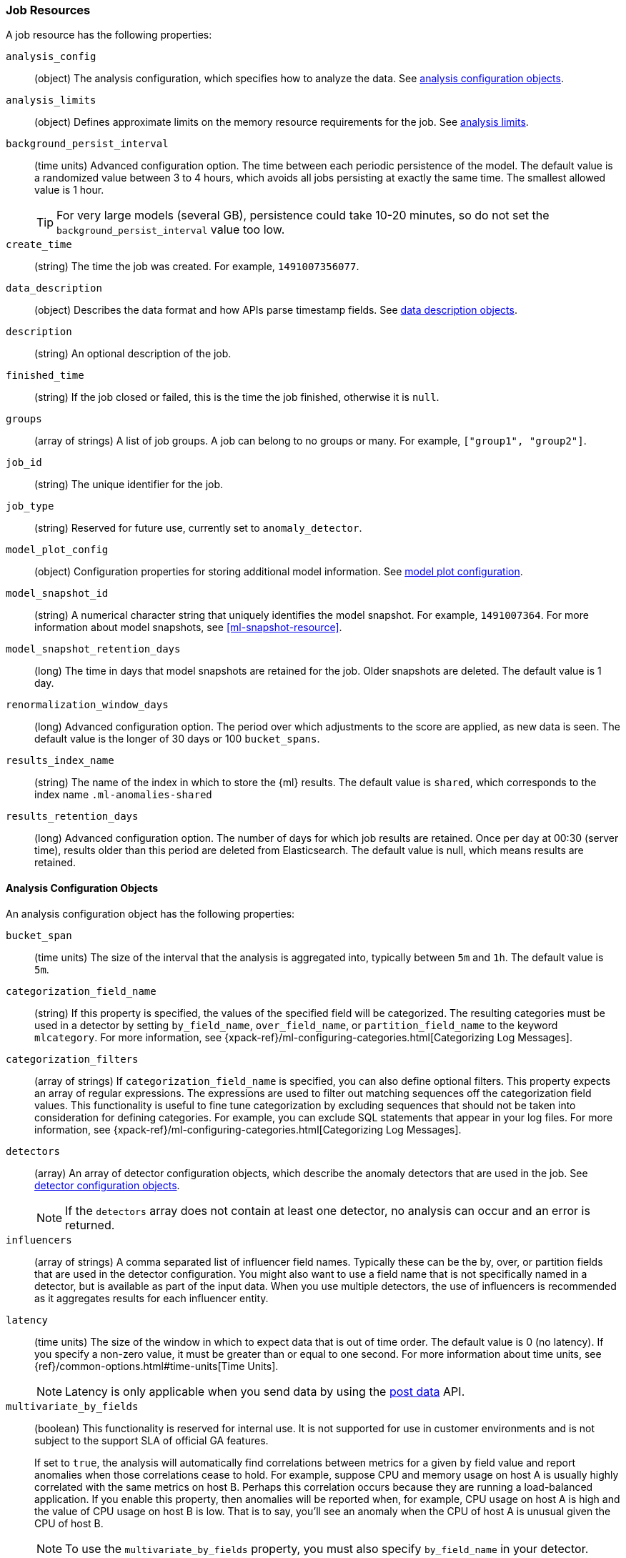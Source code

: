 [role="xpack"]
[[ml-job-resource]]
=== Job Resources

A job resource has the following properties:

`analysis_config`::
  (object) The analysis configuration, which specifies how to analyze the data.
  See <<ml-analysisconfig, analysis configuration objects>>.

`analysis_limits`::
  (object) Defines approximate limits on the memory resource requirements for the job.
  See <<ml-apilimits,analysis limits>>.

`background_persist_interval`::
  (time units) Advanced configuration option.
  The time between each periodic persistence of the model.
  The default value is a randomized value between 3 to 4 hours, which avoids
  all jobs persisting at exactly the same time. The smallest allowed value is
  1 hour.
+
--
TIP: For very large models (several GB), persistence could take 10-20 minutes,
so do not set the `background_persist_interval` value too low.

--

`create_time`::
  (string) The time the job was created. For example, `1491007356077`.

`data_description`::
  (object) Describes the data format and how APIs parse timestamp fields.
  See <<ml-datadescription,data description objects>>.

`description`::
  (string) An optional description of the job.

`finished_time`::
  (string) If the job closed or failed, this is the time the job finished,
  otherwise it is `null`.

`groups`::
  (array of strings) A list of job groups.  A job can belong to no groups or
  many. For example, `["group1", "group2"]`.

`job_id`::
  (string) The unique identifier for the job.

`job_type`::
  (string) Reserved for future use, currently set to `anomaly_detector`.

`model_plot_config`::
  (object) Configuration properties for storing additional model information.
  See <<ml-apimodelplotconfig, model plot configuration>>.

`model_snapshot_id`::
  (string) A numerical character string that uniquely identifies the model
  snapshot. For example, `1491007364`.
  For more information about model snapshots, see <<ml-snapshot-resource>>.

`model_snapshot_retention_days`::
  (long) The time in days that model snapshots are retained for the job.
  Older snapshots are deleted. The default value is 1 day.

`renormalization_window_days`::
  (long) Advanced configuration option.
  The period over which adjustments to the score are applied, as new data is seen.
  The default value is the longer of 30 days or 100 `bucket_spans`.

`results_index_name`::
  (string) The name of the index in which to store the {ml} results.
  The default value is `shared`,
  which corresponds to the index name `.ml-anomalies-shared`

`results_retention_days`::
  (long) Advanced configuration option.
  The number of days for which job results are retained.
  Once per day at 00:30 (server time), results older than this period are
  deleted from Elasticsearch. The default value is null, which means results
  are retained.

[[ml-analysisconfig]]
==== Analysis Configuration Objects

An analysis configuration object has the following properties:

`bucket_span`::
  (time units) The size of the interval that the analysis is aggregated into,
  typically between `5m` and `1h`. The default value is `5m`.

`categorization_field_name`::
  (string) If this property is specified, the values of the specified field will
  be categorized. The resulting categories must be used in a detector by setting
  `by_field_name`, `over_field_name`, or `partition_field_name` to the keyword
  `mlcategory`. For more information, see
  {xpack-ref}/ml-configuring-categories.html[Categorizing Log Messages].
//<<ml-configuring-categories>>.

`categorization_filters`::
  (array of strings) If `categorization_field_name` is specified,
  you can also define optional filters. This property expects an array of
  regular expressions. The expressions are used to filter out matching sequences
  off the categorization field values. This functionality is useful to fine tune
  categorization by excluding sequences that should not be taken into
  consideration for defining categories. For example, you can exclude SQL
  statements that appear in your log files. For more information, see
  {xpack-ref}/ml-configuring-categories.html[Categorizing Log Messages].
//<<ml-configuring-categories>>.

`detectors`::
  (array) An array of detector configuration objects,
  which describe the anomaly detectors that are used in the job.
  See <<ml-detectorconfig,detector configuration objects>>. +
+
--
NOTE: If the `detectors` array does not contain at least one detector,
no analysis can occur and an error is returned.

--

`influencers`::
  (array of strings) A comma separated list of influencer field names.
  Typically these can be the by, over, or partition fields that are used in the
  detector configuration. You might also want to use a field name that is not
  specifically named in a detector, but is available as part of the input data.
  When you use multiple detectors, the use of influencers is recommended as it
  aggregates results for each influencer entity.

`latency`::
  (time units) The size of the window in which to expect data that is out of
  time order. The default value is 0 (no latency). If you specify a non-zero
  value, it must be greater than or equal to one second. For more information
  about time units, see
  {ref}/common-options.html#time-units[Time Units].
+
--
NOTE: Latency is only applicable when you send data by using
the <<ml-post-data,post data>> API.

--

`multivariate_by_fields`::
  (boolean) This functionality is reserved for internal use. It is not supported
  for use in customer environments and is not subject to the support SLA of
  official GA features.
+
--
If set to `true`, the analysis will automatically find correlations
between metrics for a given `by` field value and report anomalies when those
correlations cease to hold. For example, suppose CPU and memory usage on host A
is usually highly correlated with the same metrics on host B. Perhaps this
correlation occurs because they are running a load-balanced application.
If you enable this property, then anomalies will be reported when, for example,
CPU usage on host A is high and the value of CPU usage on host B is low.
That is to say, you'll see an anomaly when the CPU of host A is unusual given
the CPU of host B.

NOTE: To use the `multivariate_by_fields` property, you must also specify
`by_field_name` in your detector.

--

`summary_count_field_name`::
  (string) If this property is specified, the data that is fed to the job is
  expected to be pre-summarized. This property value is the name of the field
  that contains the count of raw data points that have been summarized. The same
  `summary_count_field_name` applies to all detectors in the job.
+
--

NOTE: The `summary_count_field_name` property cannot be used with the `metric`
function.

--

////
LEAVE UNDOCUMENTED
`overlapping_buckets`::
 (boolean) If set to `true`, an additional analysis occurs that runs out of phase by half a bucket length.
 This requires more system resources and enhances detection of anomalies that span bucket boundaries.
`use_per_partition_normalization`::
  () TBD
////

[float]
[[ml-detectorconfig]]
==== Detector Configuration Objects

Detector configuration objects specify which data fields a job analyzes.
They also specify which analytical functions are used.
You can specify multiple detectors for a job.
Each detector has the following properties:

`by_field_name`::
  (string) The field used to split the data.
  In particular, this property is used for analyzing the splits with respect to their own history.
  It is used for finding unusual values in the context of the split.

`detector_description`::
  (string) A description of the detector. For example, `Low event rate`.

`exclude_frequent`::
  (string) Contains one of the following values: `all`, `none`, `by`, or `over`.
  If set, frequent entities are excluded from influencing the anomaly results.
  Entities can be considered frequent over time or frequent in a population.
  If you are working with both over and by fields, then you can set `exclude_frequent`
  to `all` for both fields, or to `by` or `over` for those specific fields.

`field_name`::
  (string) The field that the detector uses in the function. If you use an event rate
  function such as `count` or `rare`, do not specify this field. +
+
--
NOTE: The `field_name` cannot contain double quotes or backslashes.

--

`function`::
  (string) The analysis function that is used.
  For example, `count`, `rare`, `mean`, `min`, `max`, and `sum`. For more
  information, see {xpack-ref}/ml-functions.html[Function Reference].
//<<ml-functions>>.

`over_field_name`::
  (string) The field used to split the data.
  In particular, this property is used for analyzing the splits with respect to
  the history of all splits. It is used for finding unusual values in the
  population of all splits. For more information, see
  {xpack-ref}/ml-configuring-pop.html[Performing Population Analysis].

`partition_field_name`::
  (string) The field used to segment the analysis.
  When you use this property, you have completely independent baselines for each value of this field.

`use_null`::
  (boolean) Defines whether a new series is used as the null series
  when there is no value for the by or partition fields. The default value is `false`. +
+
--
IMPORTANT: Field names are case sensitive, for example a field named 'Bytes'
is different from one named 'bytes'.

--

////
LEAVE UNDOCUMENTED
 `detector_rules`::
  (array) TBD
////

`detector_index`::
  (integer) Unique ID for the detector, used when updating it.
  Based on the order of detectors within the `analysis_config`, starting at zero.

[float]
[[ml-datadescription]]
==== Data Description Objects

The data description defines the format of the input data when you send data to
the job by using the <<ml-post-data,post data>> API. Note that when configure
a {dfeed}, these properties are automatically set.

When data is received via the <<ml-post-data,post data>> API, it is not stored
in {es}. Only the results for anomaly detection are retained.

A data description object has the following properties:

`format`::
  (string) Only `JSON` format is supported at this time.

`time_field`::
  (string) The name of the field that contains the timestamp.
  The default value is `time`.

`time_format`::
  (string) The time format, which can be `epoch`, `epoch_ms`, or a custom pattern.
  The default value is `epoch`, which refers to UNIX or Epoch time (the number of seconds
  since 1 Jan 1970).
  The value `epoch_ms` indicates that time is measured in milliseconds since the epoch.
  The `epoch` and `epoch_ms` time formats accept either integer or real values. +
+
--
NOTE: Custom patterns must conform to the Java `DateTimeFormatter` class.
When you use date-time formatting patterns, it is recommended that you provide
the full date, time and time zone. For example: `yyyy-MM-dd'T'HH:mm:ssX`.
If the pattern that you specify is not sufficient to produce a complete timestamp,
job creation fails.

--

[float]
[[ml-apilimits]]
==== Analysis Limits

Limits can be applied for the resources required to hold the mathematical models in memory.
These limits are approximate and can be set per job. They do not control the
memory used by other processes, for example the Elasticsearch Java processes.
If necessary, you can increase the limits after the job is created.

The `analysis_limits` object has the following properties:

`categorization_examples_limit`::
  (long) The maximum number of examples stored per category in memory and
  in the results data store. The default value is 4.  If you increase this value,
  more examples are available, however it requires that you have more storage available.
  If you set this value to `0`, no examples are stored. +
+
--
NOTE: The `categorization_examples_limit` only applies to analysis that uses categorization.
For more information, see
{xpack-ref}/ml-configuring-categories.html[Categorizing Log Messages].

--

`model_memory_limit`::
  (long or string) The approximate maximum amount of memory resources that are
  required for analytical processing. Once this limit is approached, data pruning
  becomes more aggressive. Upon exceeding this limit, new entities are not
  modeled. The default value is `4096mb`. If you specify a number instead of a
  string, the units are assumed to be MiB. Specifying a string is recommended
  for clarity. If you specify a byte size unit of `b` or `kb` and the number
  does not equate to a discrete number of megabytes, it is rounded down to the
  closest MiB. The minimum valid value is 1 MiB. If you specify a value less
  than 1 MiB, an error occurs. For more information about supported byte size
  units, see
  {ref}/common-options.html#byte-units[Byte size units].

[float]
[[ml-apimodelplotconfig]]
==== Model Plot Config

This advanced configuration option stores model information along with the
results. It provides a more detailed view into anomaly detection.

WARNING: If you enable model plot it can add considerable overhead to the performance
of the system; it is not feasible for jobs with many entities.

Model plot provides a simplified and indicative view of the model and its bounds.
It does not display complex features such as multivariate correlations or multimodal data.
As such, anomalies may occasionally be reported which cannot be seen in the model plot.

Model plot config can be configured when the job is created or updated later. It must be
disabled if performance issues are experienced.

The `model_plot_config` object has the following properties:

`enabled`::
  (boolean) If true, enables calculation and storage of the model bounds for
  each entity that is being analyzed. By default, this is not enabled.

`terms`::
  (string) Limits data collection to this comma separated list of partition or by field values.
  If terms are not specified or it is an empty string, no filtering is applied.
  For example, "CPU,NetworkIn,DiskWrites". This is experimental. Only the specified `terms` can
  be viewed when using the Single Metric Viewer.
